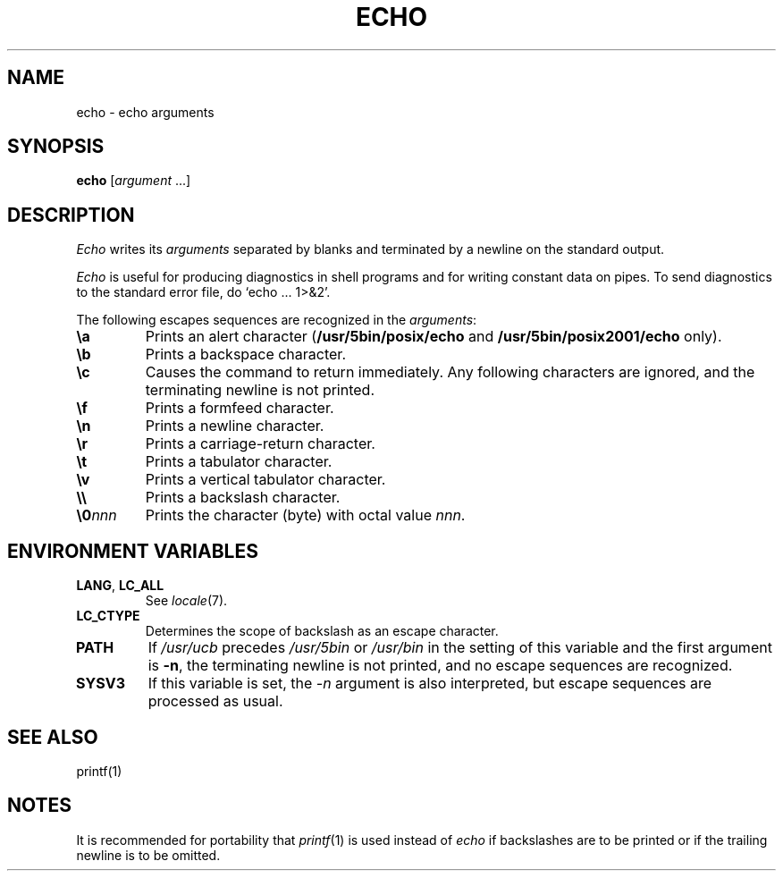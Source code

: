 .\"
.\" Sccsid @(#)echo.1	1.3 (gritter) 6/30/05
.\" Derived from echo(1), Unix 7th Edition:
.\" Copyright(C) Caldera International Inc. 2001-2002. All rights reserved.
.\"
.\" Redistribution and use in source and binary forms, with or without
.\" modification, are permitted provided that the following conditions
.\" are met:
.\"   Redistributions of source code and documentation must retain the
.\"    above copyright notice, this list of conditions and the following
.\"    disclaimer.
.\"   Redistributions in binary form must reproduce the above copyright
.\"    notice, this list of conditions and the following disclaimer in the
.\"    documentation and/or other materials provided with the distribution.
.\"   All advertising materials mentioning features or use of this software
.\"    must display the following acknowledgement:
.\"      This product includes software developed or owned by Caldera
.\"      International, Inc.
.\"   Neither the name of Caldera International, Inc. nor the names of
.\"    other contributors may be used to endorse or promote products
.\"    derived from this software without specific prior written permission.
.\"
.\" USE OF THE SOFTWARE PROVIDED FOR UNDER THIS LICENSE BY CALDERA
.\" INTERNATIONAL, INC. AND CONTRIBUTORS ``AS IS'' AND ANY EXPRESS OR
.\" IMPLIED WARRANTIES, INCLUDING, BUT NOT LIMITED TO, THE IMPLIED
.\" WARRANTIES OF MERCHANTABILITY AND FITNESS FOR A PARTICULAR PURPOSE
.\" ARE DISCLAIMED. IN NO EVENT SHALL CALDERA INTERNATIONAL, INC. BE
.\" LIABLE FOR ANY DIRECT, INDIRECT INCIDENTAL, SPECIAL, EXEMPLARY, OR
.\" CONSEQUENTIAL DAMAGES (INCLUDING, BUT NOT LIMITED TO, PROCUREMENT OF
.\" SUBSTITUTE GOODS OR SERVICES; LOSS OF USE, DATA, OR PROFITS; OR
.\" BUSINESS INTERRUPTION) HOWEVER CAUSED AND ON ANY THEORY OF LIABILITY,
.\" WHETHER IN CONTRACT, STRICT LIABILITY, OR TORT (INCLUDING NEGLIGENCE
.\" OR OTHERWISE) ARISING IN ANY WAY OUT OF THE USE OF THIS SOFTWARE,
.\" EVEN IF ADVISED OF THE POSSIBILITY OF SUCH DAMAGE.
.\"
.TH ECHO 1 "6/30/05" "Heirloom Toolchest" "User Commands"
.SH NAME
echo \- echo arguments
.SH SYNOPSIS
\fBecho\fR [\fIargument \fR...]
.SH DESCRIPTION
.I Echo
writes its
.I arguments
separated by blanks and terminated by
a newline on the standard output.
.PP
.I Echo
is useful for producing diagnostics in
shell programs and for writing constant data on pipes.
To send diagnostics to the standard error file, do
`echo ... 1>&2'.
.PP
The following escapes sequences are recognized in the
.IR arguments :
.TP 7n
.B \ea
Prints an alert character
.RB ( /usr/5bin/posix/echo
and
.B /usr/5bin/posix2001/echo
only).
.TP
.B \eb
Prints a backspace character.
.TP
.B \ec
Causes the command to return immediately.
Any following characters are ignored,
and the terminating newline is not printed.
.TP
.B \ef
Prints a formfeed character.
.TP
.B \en
Prints a newline character.
.TP
.B \er
Prints a carriage-return character.
.TP
.B \et
Prints a tabulator character.
.TP
.B \ev
Prints a vertical tabulator character.
.TP
.B \e\e
Prints a backslash character.
.TP
.BI \e0 nnn
Prints the character (byte) with octal value
.IR nnn .
.SH "ENVIRONMENT VARIABLES"
.TP
.BR LANG ", " LC_ALL
See
.IR locale (7).
.TP
.B LC_CTYPE
Determines the scope of backslash as an escape character.
.TP
.B PATH
If
.I /usr/ucb
precedes
.I /usr/5bin
or
.I /usr/bin
in the setting of this
variable and the first argument is
.BR \-n ,
the terminating newline is not printed,
and no escape sequences are recognized.
.TP
.B SYSV3
If this variable is set,
the
.I \-n
argument is also interpreted,
but escape sequences are processed as usual.
.SH "SEE ALSO"
printf(1)
.SH NOTES
It is recommended for portability that
.IR printf (1)
is used instead of
.I echo
if backslashes are to be printed
or if the trailing newline is to be omitted.
